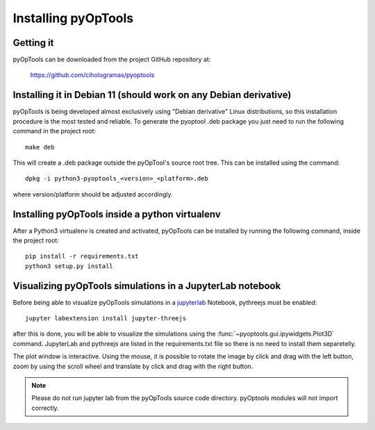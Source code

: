 Installing pyOpTools
====================

Getting it
----------

pyOpTools can be downloaded from the project GitHub repository at:

    https://github.com/cihologramas/pyoptools


Installing it in Debian 11 (should work on any Debian derivative)
-----------------------------------------------------------------

pyOpTools is being developed almost exclusively using "Debian derivative" Linux
distributions, so this installation procedure is the most tested and reliable. To
generate the pyoptool .deb package you just need to run the following command in the project root::

    make deb

This will create a .deb package outside the pyOpTool's source root tree. This can be installed using the command::

    dpkg -i python3-pyoptools_<version>_<platform>.deb

where version/platform should be adjusted accordingly.  


Installing pyOpTools inside a python virtualenv
-----------------------------------------------

After a Python3 virtualenv is created and activated, pyOpTools can be installed by running the following command, inside the project root::
  
    pip install -r requirements.txt
    python3 setup.py install
    
.. _visualizing_pyoptools_in_jupyter:

Visualizing pyOpTools simulations in a JupyterLab notebook
----------------------------------------------------------

Before being able to visualize pyOpTools simulations in a
`jupyterlab <https://jupyter.org>`_ Notebook, pythreejs must be enabled::

    jupyter labextension install jupyter-threejs

after this is done, you will be able to visualize the simulations using
the :func:`~pyoptools.gui.ipywidgets.Plot3D` command. JupyterLab  and pythreejs
are listed in the requirements.txt file so there is no need to install them
separetelly.


The plot window is interactive. Using the mouse, it is possible to rotate
the image by click and drag with the left button, zoom by using the scroll
wheel and translate by click and drag with the right button.

.. note ::
    Please do not run jupyter lab from the pyOpTools source code directory.
    pyOptools modules will not import correctly.
